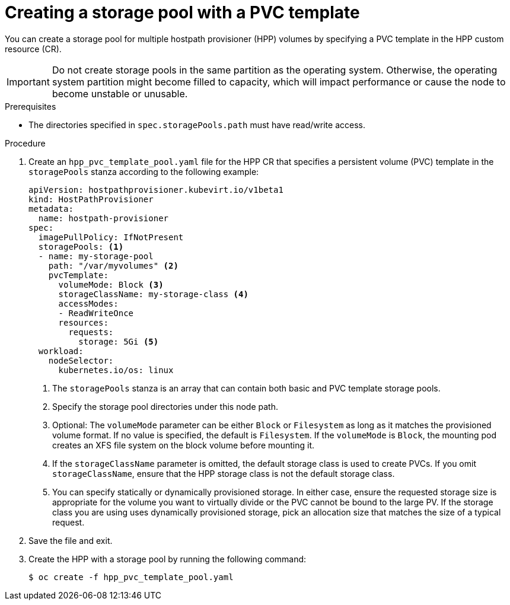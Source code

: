 // Module included in the following assemblies:
//
// * virt/storage/virt-configuring-local-storage-with-hpp.adoc

:_mod-docs-content-type: PROCEDURE
[id="virt-creating-storage-pool-pvc-template_{context}"]
= Creating a storage pool with a PVC template

You can create a storage pool for multiple hostpath provisioner (HPP) volumes by specifying a PVC template in the HPP custom resource (CR).

[IMPORTANT]
====
Do not create storage pools in the same partition as the operating system. Otherwise, the operating system partition might become filled to capacity, which will impact performance or cause the node to become unstable or unusable.
====

.Prerequisites

* The directories specified in `spec.storagePools.path` must have read/write access.

.Procedure

. Create an `hpp_pvc_template_pool.yaml` file for the HPP CR that specifies a persistent volume (PVC) template in the `storagePools` stanza according to the following example:
+
[source,yaml]
----
apiVersion: hostpathprovisioner.kubevirt.io/v1beta1
kind: HostPathProvisioner
metadata:
  name: hostpath-provisioner
spec:
  imagePullPolicy: IfNotPresent
  storagePools: <1>
  - name: my-storage-pool
    path: "/var/myvolumes" <2>
    pvcTemplate:
      volumeMode: Block <3>
      storageClassName: my-storage-class <4>
      accessModes:
      - ReadWriteOnce
      resources:
        requests:
          storage: 5Gi <5>
  workload:
    nodeSelector:
      kubernetes.io/os: linux
----
<1> The `storagePools` stanza is an array that can contain both basic and PVC template storage pools.
<2> Specify the storage pool directories under this node path.
<3> Optional: The `volumeMode` parameter can be either `Block` or `Filesystem` as long as it matches the provisioned volume format. If no value is specified, the default is `Filesystem`. If the `volumeMode` is `Block`, the mounting pod creates an XFS file system on the block volume before mounting it.
<4> If the `storageClassName` parameter is omitted, the default storage class is used to create PVCs. If you omit `storageClassName`, ensure that the HPP storage class is not the default storage class.
<5> You can specify statically or dynamically provisioned storage. In either case, ensure the requested storage size is appropriate for the volume you want to virtually divide or the PVC cannot be bound to the large PV. If the storage class you are using uses dynamically provisioned storage, pick an allocation size that matches the size of a typical request.

. Save the file and exit.

. Create the HPP with a storage pool by running the following command:
+
[source,terminal]
----
$ oc create -f hpp_pvc_template_pool.yaml
----
